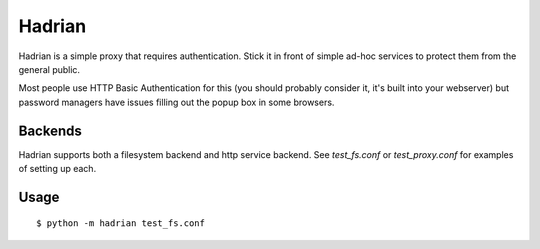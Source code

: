 =======
Hadrian
=======

.. image:: test_fs/hadrians.jpg
   :scale: 50 %
   :alt: Hadrian's Wall
   :align: center


Hadrian is a simple proxy that requires authentication.
Stick it in front of simple ad-hoc services to protect
them from the general public.

Most people use HTTP Basic Authentication for this
(you should probably consider it, it's built into your
webserver) but password managers have issues filling
out the popup box in some browsers.


Backends
========

Hadrian supports both a filesystem backend and http
service backend. See `test_fs.conf` or `test_proxy.conf`
for examples of setting up each.


Usage
=====

::
    
    $ python -m hadrian test_fs.conf


